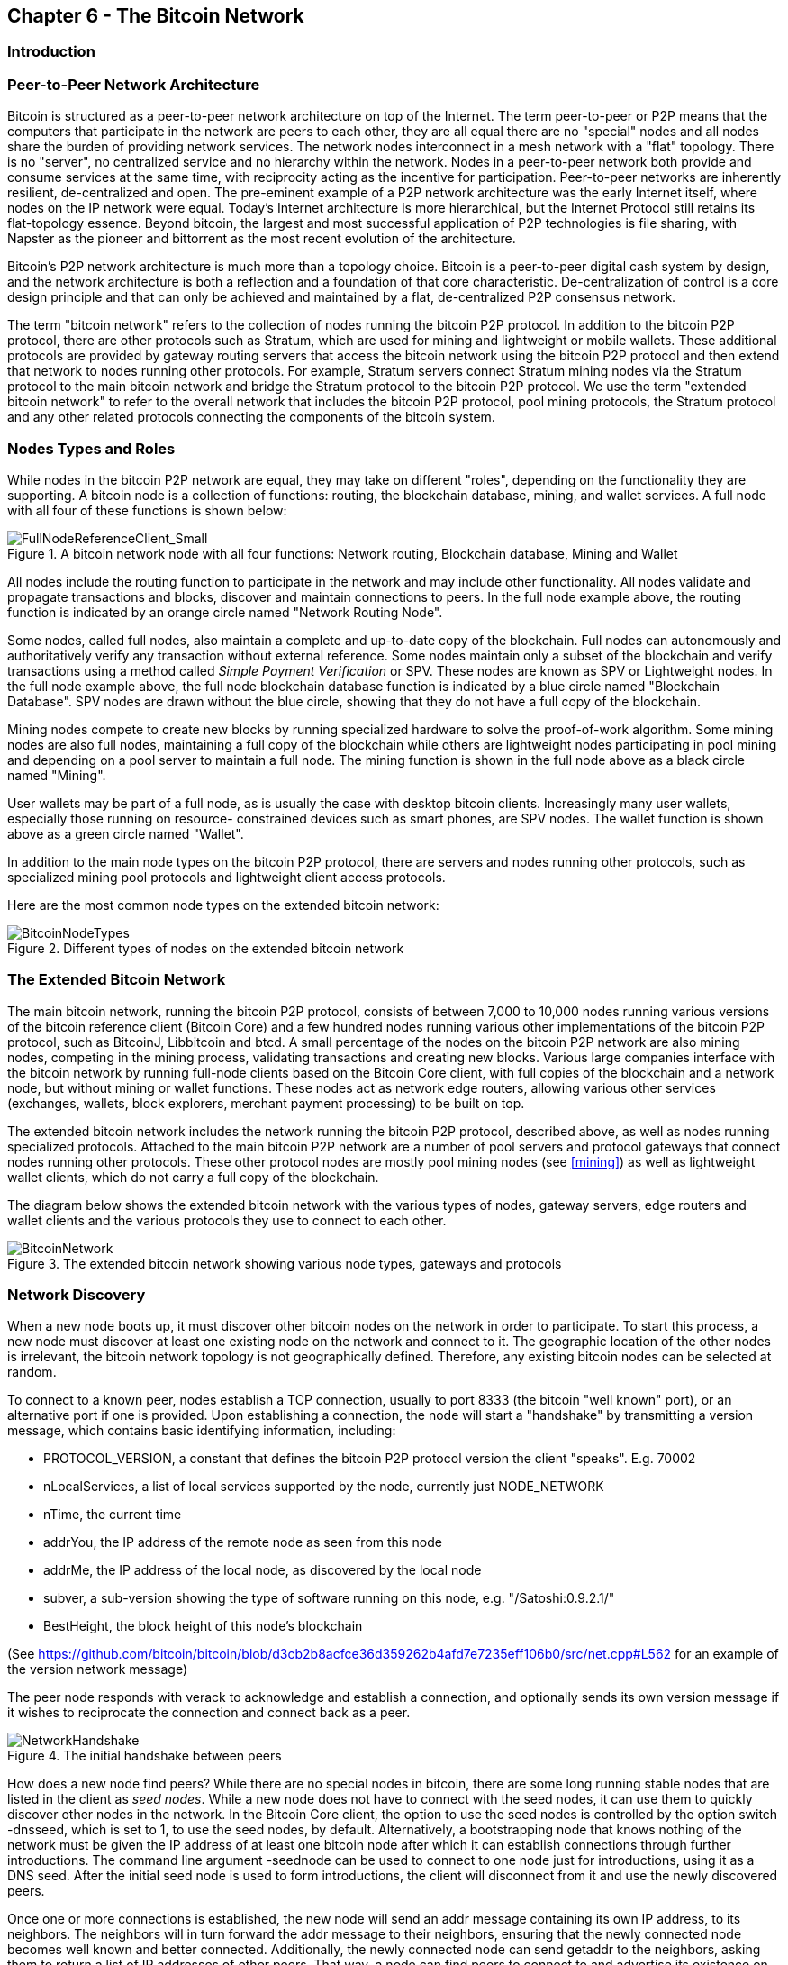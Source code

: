 [[ch6]]
== Chapter 6 - The Bitcoin Network

=== Introduction

=== Peer-to-Peer Network Architecture

Bitcoin is structured as a peer-to-peer network architecture on top of the Internet. The term peer-to-peer or P2P means that the computers that participate in the network are peers to each other, they are all equal there are no "special" nodes and all nodes share the burden of providing network services. The network nodes interconnect in a mesh network with a "flat" topology. There is no "server", no centralized service and no hierarchy within the network. Nodes in a peer-to-peer network both provide and consume services at the same time, with reciprocity acting as the incentive for participation. Peer-to-peer networks are inherently resilient, de-centralized and open. The pre-eminent example of a P2P network architecture was the early Internet itself, where nodes on the IP network were equal. Today's Internet architecture is more hierarchical, but the Internet Protocol still retains its flat-topology essence. Beyond bitcoin, the largest and most successful application of P2P technologies is file sharing, with Napster as the pioneer and bittorrent as the most recent evolution of the architecture.

Bitcoin's P2P network architecture is much more than a topology choice. Bitcoin is a peer-to-peer digital cash system by design, and the network architecture is both a reflection and a foundation of that core characteristic. De-centralization of control is a core design principle and that can only be achieved and maintained by a flat, de-centralized P2P consensus network. 

The term "bitcoin network" refers to the collection of nodes running the bitcoin P2P protocol. In addition to the bitcoin P2P protocol, there are other protocols such as Stratum, which are used for mining and lightweight or mobile wallets. These additional protocols are provided by gateway routing servers that access the bitcoin network using the bitcoin P2P protocol and then extend that network to nodes running other protocols. For example, Stratum servers connect Stratum mining nodes via the Stratum protocol to the main bitcoin network and bridge the Stratum protocol to the bitcoin P2P protocol. We use the term "extended bitcoin network" to refer to the overall network that includes the bitcoin P2P protocol, pool mining protocols, the Stratum protocol and any other related protocols connecting the components of the bitcoin system. 

=== Nodes Types and Roles

While nodes in the bitcoin P2P network are equal, they may take on different "roles", depending on the functionality they are supporting. A bitcoin node is a collection of functions: routing, the blockchain database, mining, and wallet services. A full node with all four of these functions is shown below:

[[full_node_reference]]
.A bitcoin network node with all four functions: Network routing, Blockchain database, Mining and Wallet
image::images/FullNodeReferenceClient_Small.png["FullNodeReferenceClient_Small"]

All nodes include the routing function to participate in the network and may include other functionality. All nodes validate and propagate transactions and blocks, discover and maintain connections to peers. In the full node example above, the routing function is indicated by an orange circle named "Network Routing Node". 

Some nodes, called full nodes, also maintain a complete and up-to-date copy of the blockchain. Full nodes can autonomously and authoritatively verify any transaction without external reference. Some nodes maintain only a subset of the blockchain and verify transactions using a method called _Simple Payment Verification_ or SPV. These nodes are known as SPV or Lightweight nodes. In the full node example above, the full node blockchain database function is indicated by a blue circle named "Blockchain Database". SPV nodes are drawn without the blue circle, showing that they do not have a full copy of the blockchain. 

Mining nodes compete to create new blocks by running specialized hardware to solve the proof-of-work algorithm. Some mining nodes are also full nodes, maintaining a full copy of the blockchain while others are lightweight nodes participating in pool mining and depending on a pool server to maintain a full node. The mining function is shown in the full node above as a black circle named "Mining".

User wallets may be part of a full node, as is usually the case with desktop bitcoin clients. Increasingly many user wallets, especially those running on resource- constrained devices such as smart phones, are SPV nodes. The wallet function is shown above as a green circle named "Wallet". 

In addition to the main node types on the bitcoin P2P protocol, there are servers and nodes running other protocols, such as specialized mining pool protocols and lightweight client access protocols. 

Here are the most common node types on the extended bitcoin network:

[[node_type_ledgend]]
.Different types of nodes on the extended bitcoin network
image::images/BitcoinNodeTypes.png["BitcoinNodeTypes"]

=== The Extended Bitcoin Network

The main bitcoin network, running the bitcoin P2P protocol, consists of between 7,000 to 10,000 nodes running various versions of the bitcoin reference client (Bitcoin Core) and a few hundred nodes running various other implementations of the bitcoin P2P protocol, such as BitcoinJ, Libbitcoin and btcd. A small percentage of the nodes on the bitcoin P2P network are also mining nodes, competing in the mining process, validating transactions and creating new blocks. Various large companies interface with the bitcoin network by running full-node clients based on the Bitcoin Core client, with full copies of the blockchain and a network node, but without mining or wallet functions. These nodes act as network edge routers, allowing various other services (exchanges, wallets, block explorers, merchant payment processing) to be built on top. 

The extended bitcoin network includes the network running the bitcoin P2P protocol, described above, as well as nodes running specialized protocols. Attached to the main bitcoin P2P network are a number of pool servers and protocol gateways that connect nodes running other protocols. These other protocol nodes are mostly pool mining nodes (see <<mining>>) as well as lightweight wallet clients, which do not carry a full copy of the blockchain. 

The diagram below shows the extended bitcoin network with the various types of nodes, gateway servers, edge routers and wallet clients and the various protocols they use to connect to each other. 

[[bitcoin_network]]
.The extended bitcoin network showing various node types, gateways and protocols
image::images/BitcoinNetwork.png["BitcoinNetwork"]

=== Network Discovery

When a new node boots up, it must discover other bitcoin nodes on the network in order to participate. To start this process, a new node must discover at least one existing node on the network and connect to it. The geographic location of the other nodes is irrelevant, the bitcoin network topology is not geographically defined. Therefore, any existing bitcoin nodes can be selected at random. 

To connect to a known peer, nodes establish a TCP connection, usually to port 8333 (the bitcoin "well known" port), or an alternative port if one is provided. Upon establishing a connection, the node will start a "handshake" by transmitting a  +version+ message, which contains basic identifying information, including:

* PROTOCOL_VERSION, a constant that defines the bitcoin P2P protocol version the client "speaks". E.g. 70002
* nLocalServices, a list of local services supported by the node, currently just NODE_NETWORK
* nTime, the current time
* addrYou, the IP address of the remote node as seen from this node
* addrMe, the IP address of the local node, as discovered by the local node
* subver, a sub-version showing the type of software running on this node, e.g. "/Satoshi:0.9.2.1/"
* BestHeight, the block height of this node's blockchain

(See https://github.com/bitcoin/bitcoin/blob/d3cb2b8acfce36d359262b4afd7e7235eff106b0/src/net.cpp#L562 for an example of the +version+ network message)

The peer node responds with +verack+ to acknowledge and establish a connection, and optionally sends its own +version+ message if it wishes to reciprocate the connection and connect back as a peer. 

[[network_handshake]]
.The initial handshake between peers
image::images/NetworkHandshake.png["NetworkHandshake"]

How does a new node find peers? While there are no special nodes in bitcoin, there are some long running stable nodes that are listed in the client as _seed nodes_. While a new node does not have to connect with the seed nodes, it can use them to quickly discover other nodes in the network. In the Bitcoin Core client, the option to use the seed nodes is controlled by the option switch +-dnsseed+, which is set to 1, to use the seed nodes, by default. Alternatively, a bootstrapping node that knows nothing of the network must be given the IP address of at least one bitcoin node after which it can establish connections through further introductions. The command line argument +-seednode+ can be used to connect to one node just for introductions, using it as a DNS seed. After the initial seed node is used to form introductions, the client will disconnect from it and use the newly discovered peers. 

Once one or more connections is established, the new node will send an +addr+ message containing its own IP address, to its neighbors. The neighbors will in turn forward the +addr+ message to their neighbors, ensuring that the newly connected node becomes well known and better connected. Additionally, the newly connected node can send +getaddr+ to the neighbors, asking them to return a list of IP addresses of other peers. That way, a node can find peers to connect to and advertise its existence on the network for other nodes to find it. 


[[address_propagation]]
.Address Propagation and Discovery
image::images/AddressPropagation.png["AddressPropagation"]

A node must connect to a few different peers in order to establish diverse paths into the bitcoin network. Paths are not reliable, nodes come and go, and so the node must continue to discover new nodes as it loses old connections as well as assist other nodes when they bootstrap. Only one connection is needed to bootstrap, as the first node can offer introductions to its peer nodes and those peers can offer further introductions. It's also unnecessary and wasteful of network resources to connect to more than a handful of nodes. After bootstrapping a node will remember its most recent successful peer connections, so that if it is rebooted it can quickly reestablish connections with its former peer network. If none of the former peers respond to its connection request, the node can use the seed nodes to bootstrap again. 

On a node running the Bitcoin Core client, you can list the peer connections with the command +getpeerinfo+:
----
$ bitcoin-cli getpeerinfo
[
    {
        "addr" : "85.213.199.39:8333",
        "services" : "00000001",
        "lastsend" : 1405634126,
        "lastrecv" : 1405634127,
        "bytessent" : 23487651,
        "bytesrecv" : 138679099,
        "conntime" : 1405021768,
        "pingtime" : 0.00000000,
        "version" : 70002,
        "subver" : "/Satoshi:0.9.2.1/",
        "inbound" : false,
        "startingheight" : 310131,
        "banscore" : 0,
        "syncnode" : true
    },
    {
        "addr" : "58.23.244.20:8333",
        "services" : "00000001",
        "lastsend" : 1405634127,
        "lastrecv" : 1405634124,
        "bytessent" : 4460918,
        "bytesrecv" : 8903575,
        "conntime" : 1405559628,
        "pingtime" : 0.00000000,
        "version" : 70001,
        "subver" : "/Satoshi:0.8.6/",
        "inbound" : false,
        "startingheight" : 311074,
        "banscore" : 0,
        "syncnode" : false
    }
]
----

To override the automatic management of peers and to specify a list of IP addresses, users can provide the option +-connect=<IPAddress>+ and specify one or more IP addresses. If this option is used, the node will only connect to the selected IP addresses, instead of discovering and maintaining the peer connections automatically. 

If there is no traffic on a connection, nodes will periodically send a message to maintain the connection. If a node has not communicated on a connection for more than 90 minutes it is assumed to be disconnected and a new peer will be sought. Thus, the network dynamically adjusts to transient nodes, network problems, and can organically grow and shrink as needed without any central control.

=== Full Nodes

Full nodes are nodes that maintain a full blockchain, with all transactions. More accurately they probably should be called "full blockchain nodes". In the early years of bitcoin, all nodes were full nodes and currently the Bitcoin Core client is a full blockchain node. In the last two years, however, new forms of bitcoin clients have been introduced that do not maintain a full blockchain but run as lightweight clients. These are examined in more detail in the next section. 

Full blockchain nodes maintain a complete and up-to-date copy of the bitcoin blockchain, with all the transactions, which they independently build and verify, starting with the very first block (genesis block) and building up to the latest known block in the network. A full blockchain node can independently and authoritatively verify any transaction, without recourse or reliance on any other node or source of information. The full blockchain node relies on the network to receive updates about new blocks of transactions, which it then verifies and incorporates into its local copy of the blockchain. 

Running a full blockchain node gives you the pure bitcoin experience: independent verification of all transactions without the need to rely on, or trust, any other systems. It's easy to tell if you're running a full node because it requires several gigabytes of persistent storage (disk space) to store the full blockchain. If you need a lot of disk and it takes 2-3 days to "sync" to the network you are running a full node. That is the price of complete independence and freedom from central authority. 

There are a few alternative implementations of full-blockchain bitcoin clients, built using different programming languages and software architectures. However, the most common implementation is the reference client Bitcoin Core, also known as the Satoshi Client. More than 90% of the nodes on the bitcoin network run various versions of Bitcoin Core. It is identified as "Satoshi" in the sub-version string sent in the +version+ message and shown by the command +getpeerinfo+ as we saw above, for example +/Satoshi:0.8.6/+.

=== Exchanging "Inventory"

The first thing a full node will do once it connects to peers is try to construct a complete blockchain. If it is a brand-new node and has no blockchain at all, then it only knows one block (the genesis block), which is statically embedded in the client software. Starting with block #0, the genesis block, the new node will have to download hundreds of thousands of blocks to synchronize with the network and establish a full blockchain. 

The process of "syncing" the blockchain starts with the +version+ message, as that contains +BestHeight+, a node's current blockchain height (number of blocks). A node will see the +version+ messages from its peers, know how many blocks they each have and be able to compare to how many blocks it has in its own blockchain. Peered nodes will exchange a +getblocks+ message that contains the hash (fingerprint) of the top block on their local blockchain. One of the peers will be able to identify the received hash as belonging to a block that is not at the top, but rather belongs to an older block, thus deducing that its own local blockchain is longer than its peer's. 

The peer that has the longer blockchain has more blocks than the other node and can identify which blocks the other node needs in order to "catch up". It will identify the first 500 blocks to share and transmit their hashes using an +inv+ (inventory) message. The node missing these blocks will then retrieve them, by issuing a series of +getdata+ messages requesting the full block data and identifying the requested blocks using the hashes from the +inv+ message.

Let's assume for example that a node only has the genesis block. It will then receive an +inv+ message from its peers containing the hashes of the next 500 blocks in the chain. It will start requesting blocks from all its connected peers, spreading the load and ensuring that it doesn't overwhelm any peer with requests. The node keeps track of how many blocks are "in transit" per peer connection, meaning blocks that it has requested but not received, checking that it does not exceed a limit (MAX_BLOCKS_IN_TRANSIT_PER_PEER). This way, if it needs a lot of blocks, it will only request new ones as previous requests are fulfilled, allowing the peers to control the pace of updates and not overwhelming the network. As each block is received, it is added to the blockchain as we will see in the next chapter <<blockchain>>. The local blockchain is gradually built up, more blocks are requested and received and the process continues until the node catches up to the rest of the network. 

This process of comparing the local blockchain with the peers and retrieving any missing blocks happens any time a node goes offline for any period of time. Whether a node has been offline for a few minutes and is missing a few blocks, or a month and is missing a few thousand blocks, it starts by sending +getblocks+, gets an +inv+ response and starts downloading the missing blocks. 

[[inventory_synchronization]]
.Node synchronizing the blockchain by retrieving blocks from a peer
image::images/InventorySynchronization.png["InventorySynchronization"]

=== Simple Payment Verification (SPV) Nodes

Not all nodes have the ability to store the full blockchain. Many bitcoin clients are designed to run on space- and power-constrained devices, such as smartphones, tablets or embedded systems. For such devices, a _simple payment verification_ (SPV) method is used to allow them to operate without storing the full blockchain. These types of clients are called SPV clients or lightweight clients. As bitcoin adoption surges, the SPV node is becoming the most common form of bitcoin node, especially for bitcoin wallets. 

SPV nodes download only the block headers and do not download the transactions included in each block. The resulting chain of blocks, without transactions, is 1,000 times smaller than the full blockchain. SPV nodes cannot construct a full picture of all the UTXO that is available for spending, as they do not know about all the transactions on the network. SPV nodes verify transactions using a slightly different methodology that relies on peers to provide partial views of relevant parts of the blockchain on-demand.

As an analogy, a full node is like a tourist in a strange city, equipped with a detailed map of every street and every address. By comparison, an SPV node is like a tourist in a strange city asking random strangers for turn-by-turn directions while knowing only one main avenue. While both tourists can verify the existence of a street by visiting it, the tourist without a map doesn't know what lies down any of the side streets and doesn't know what other streets exist. Positioned in front of 23 Church Street, the tourist without a map cannot know if there are a dozen other "23 Church Street" addresses in the city and whether this is the right one. The map-less tourist's best chance is to ask enough people and hope some of them are not trying to mug the tourist.

Simple Payment Verification verifies transactions by reference to their _depth_ in the blockchain instead of their _height_. Whereas a full-blockchain node will construct a fully verified chain of thousands of blocks and transactions reaching down the blockchain (back in time) all the way to the genesis block, an SPV node will verify the chain of all blocks and link that chain to the transaction of interest. 

For example, when examining a transaction in block 300,000, a full node links all 300,000 blocks down to the genesis block and builds a full database of UTXO, establishing the validity of the transaction by confirming that the UTXO remains unspent. An SPV node cannot validate whether the UTXO is unspent. Instead, the SPV node will establish a link between the transaction and the block that contains it, using a Merkle Path (see <<merkle_trees>>). Then, the SPV node waits until it sees the six blocks 300,001 through 300,006 piled on top of the block containing the transaction and verifies it by establishing its depth under blocks 300,006 to 300,001. The fact that other nodes on the network accepted block 300,000 and then did the necessary work to produce 6 more blocks on top of it is proof, by proxy, that the transaction was not a double-spend.

An SPV node cannot be persuaded that a transaction exists in a block, when it does not in fact exist. The SPV node establishes the existence of a transaction in a block by requesting a merkle path proof and by validating the proof-of-work in the chain of blocks. However, a transaction's existence can be "hidden" from an SPV node. An SPV node can definitely prove that a transaction exists but cannot verify that a transaction, such as a double-spend of the same UTXO, doesn't exist because it doesn't have a record of all transactions. This type of attack can be used as a Denial-of-Service attack or as a double-spending attack against SPV nodes. To defend against this, an SPV node needs to connect randomly to several nodes, to increase the probability that it is in contact with at least one honest node. SPV nodes are therefore vulnerable to network partitioning attacks or Sybil attacks, where they are connected to fake nodes or fake networks and do not have access to honest nodes or the real bitcoin network.

For most practical purposes, well-connected SPV nodes are secure enough, striking the right balance between resource needs, practicality and security. For the truly security conscious, however, nothing beats running a full blockchain node. 

[TIP]
====
A full blockchain node verifies a transaction by checking the chain of thousands of blocks below it and checks the UTXO is not spent, whereas an SPV node checks how deep the block is buried by a handful of blocks above it. 
====

To get the block headers, SPV nodes use a +getheaders+ message instead of +getblocks+. The responding peer will send up to 2000 block headers using a single +headers+ message. The process is otherwise the same as that used by a full node to retrieve full blocks. SPV nodes also set a filter on the connection to peers, to filter the stream of future blocks and transactions sent by the peers. Any transactions of interest are retrieved using a +getdata+ request. The peer generates a +tx+ message containing the transactions, in response.

[[spv_synchronization]]
.SPV Node synchronizing the block headers
image::images/SPVSynchronization.png["SPVSynchronization"]

Because SPV nodes need to retrieve specific transactions in order to selectively verify them, they also create a privacy risk. Unlike full-blockchain nodes, which collect all transactions within each block, the SPV node's requests for specific data can inadvertently reveal the addresses in their wallet. For example, a third party monitoring a network could keep track of all the transactions requested by a wallet on an SPV node and use those to associate bitcoin addresses with the user of that wallet, destroying the user's privacy. 

Shortly after the introduction of SPV/lightweight nodes, the bitcoin developers added a feature called _bloom filters_ to address the privacy risks of SPV nodes. Bloom filters allow SPV nodes to receive a subset of the transactions without revealing precisely which addresses they are interested in, through a filtering mechanism that uses probabilities rather than fixed patterns. 

=== Bloom Filters

A bloom filter is a probabilistic search filter, a way to describe a desired pattern without specifying it exactly. Bloom filters offer an efficient way to express a search pattern while protecting privacy. They are used by SPV nodes to ask their peers for transactions matching a specific pattern, without revealing exactly which addresses they are searching for. 

Using our previous analogy of a tourist without a map asking for directions to a specific address "23 Church St". If they ask strangers for directions to this street, they inadvertently reveal their destination. A bloom filter is like asking "Are there any streets in this neighborhood whose name ends in R-C-H". A question like that reveals slightly less about the desired destination, than asking for "23 Church St". Using this technique, a tourist could specify the desired address in more detail as "ending in U-R-C-H" or less detail as "ending in H". By varying the precision of the search, the tourist reveals more or less information, at the expense of getting more or less specific results. If they ask a less specific pattern, they get a lot more possible addresses and better privacy but many of the results are irrelevant. If they ask for a very specific pattern then they get fewer results but they lose privacy. 

Bloom filters serve this function by allowing an SPV node to specify a search pattern for transactions that can be tuned towards precision or privacy. A more specific bloom filter will produce accurate results, but at the expense of revealing what addresses are used in the user's wallet. A less specific bloom filter will produce more data about more transactions, many irrelevant to the node, but will allow the node to maintain better privacy. 

An SPV node will initialize a bloom filter as "empty" and in that state the bloom filter will not match any patterns. The SPV node will then make a list of all the addresses in its wallet and create a search pattern matching the transaction output that corresponds to each address. Usually, the search pattern is a Pay-to-Public-Key-Hash script that is the expected locking script that will be present in any transaction paying to the public-key-hash (address). If the SPV node is tracking the balance of a P2SH address, then the search pattern will be a Pay-to-Script-Hash script, instead. The SPV node then adds each of the search patterns to the bloom filter, so that the bloom filter can recognize the search pattern if it is present in a transaction. Finally, the bloom filter is sent to the peer and the peer uses it to match transactions for transmission to the SPV node. 

Bloom filters are implemented as a variable-size array of N binary digits (a bit field) and a variable number of M hash functions. The hash functions are designed to always produce an output that is between 1 and N, corresponding to the array of binary digits. The hash functions are generated deterministically, so that any node implementing a bloom filter will always use the same hash functions and get the same results for a specific input. By choosing different length (N) bloom filters and a different number (M) of hash functions, the bloom filter can be tuned, varying the level of accuracy and therefore privacy. 

In the example below, we use a very small array of 16 bits and a set of 3 hash functions to demonstrate how bloom filters work. 

[[bloom1]]
.An example of a simplistic bloom filter, with 16 bit field and 3 hash functions
image::images/Bloom1.png["Bloom1"]

The bloom filter is initialized so that the array of bits is all zeros. To add a pattern to the bloom filter, the pattern is hashed by each hash function in turn. Applying the first hash function to the input results in a number between 1 and N. The corresponding bit in the array (indexed from 1 to N) is found and set to +1+, thereby recording the output of the hash function. Then, the next hash function is used to set another bit and so on and so forth. Once all M hash functions have been applied, the search pattern will be "recorded" in the bloom filter as M bits have been changed from +0+ to +1+. 

Here's an example of adding a pattern "A" to the simple bloom filter shown above:

[[bloom2]]
.Adding a pattern "A" to our simple bloom filter
image::images/Bloom2.png["Bloom2"]

Adding a second pattern is as simple as repeating this process. The pattern is hashed by each hash function in turn and the result is recorded by setting the bits to +1+. Note that as a bloom filter is filled with more patterns, a hash function result may coincide with a bit that is already set to +1+ in which case the bit is not changed. In essence, as more patterns record on overlapping bits, the bloom filter starts to become saturated with more bits set to +1+ and the accuracy of the filter decreases. This is why the filter is a probabilistic data structure -- it gets less accurate as more patterns are added. The accuracy depends on the number of patterns added versus the size of the bit array (N) and number of hash functions (M). A larger bit array and more hash functions can record more patterns with higher accuracy. A smaller bit array or fewer hash functions will record fewer patterns and produce less accuracy. 

Below is an example of adding a second pattern "B" to the simple bloom filter:

[[bloom3]]
.Adding a second pattern "B" to our simple bloom filter
image::images/Bloom3.png["Bloom3"]

To test if a pattern is part of a bloom filter, the pattern is hashed by each hash function and the resulting bit pattern is tested against the bit array. If all the bits indexed by the hash functions are set to +1+, then the pattern is _probably_ recorded in the bloom filter. Since the bits may be set because of overlap from multiple patterns, the answer is not certain, but is rather probabilistic. In simple terms, a bloom filter positive match is a "Maybe, Yes". 

Below is an example of testing the existence of pattern "X" in the simple bloom filter. The corresponding bits are set to +1+, so the pattern is probably a match:

[[bloom4]]
.Testing the existence of pattern "X" in the bloom filter. The result is probabilistic positive match, meaning "Maybe"
image::images/Bloom4.png["Bloom4"]

On the contrary, if a pattern is tested against the bloom filter and any one of the bits is set to +0+, then this proves that the pattern was not recorded in the bloom filter. A negative result is not a probability, it is a certainty. In simple terms, a negative match on a bloom filter is a "Definitely No". 

Below is an example of testing the existence of pattern "Y" in the simple bloom filter. One of the corresponding bits is set to +0+, so the pattern is definitely not a match:

[[bloom5]]
.Testing the existence of pattern "Y" in the bloom filter. The result is a definitive negative match, meaning "Definitely No"
image::images/Bloom5.png["Bloom5"]

Bitcoin's implementation of bloom filters is described in Bitcoin Improvement Proposal 37 (BIP0037). See <<bip0037>> or visit: 
https://github.com/bitcoin/bips/blob/master/bip-0037.mediawiki.

=== Bloom Filters and Inventory Updates

Bloom filters are used to filter the transactions (and blocks containing them) that an SPV node receives from its peers. SPV nodes will create a filter that matches only the addresses held in the SPV node's wallet. The SPV node will then send a +filterload+ message to the peer, containing the bloom filter to use on the connection. After a filter is established, the peer will then test each transaction's outputs against the bloom filter. Only transactions which match the filter are sent to the node. 

In response to a +getdata+ message from the node, peers will send a +merkleblock+ message that contains only block headers for blocks matching the filter and a merkle path (See <<merkle_trees>>) for each matching transaction. The peer will also then send +tx+ messages containing the transactions matched by the filter.

The node setting the bloom filter can interactively add patterns to the filter by sending a +filteradd+ message. To clear the bloom filter, the node can send a +filterclear+ message. Since it is not possible to remove a pattern from a bloom filter, a node has to clear and re-send a new bloom filter if a pattern is no longer desired. 

[[transaction_pools]]
=== Transaction Pools

Almost every node on the bitcoin network maintains a temporary list of unconfirmed transactions called the memory pool or transaction pool. Nodes use this pool to keep track of transactions that are known to the network but are not yet included in the blockchain. For example, a node that holds a user's wallet will use the transaction pool to track incoming payments to the user's wallet that have been received on the network but are not yet confirmed. 

As transactions are received and verified, they are added to the transaction pool and relayed to the neighboring nodes to propagate on the network.

Some node implementations also maintain a separate pool of orphaned transactions as detailed in <<orphan_transactions>>. If a transaction's inputs refer to a transaction that is not yet known, a missing parent, then the orphan transaction will be stored temporarily in the orphan pool until the parent transaction arrives. 

When a transaction is added to the transaction pool, the orphan pool is checked for any orphans that reference this transaction's outputs (its children). Any orphans found are pulled from the orphan pool and validated using the above checklist. If valid, they are also added to the transaction pool, completing the chain that started with the parent transaction. In light of the newly added transaction which is no longer an orphan, the process is repeated recursively looking for any further descendants, until no more descendants are found. Through this process, the arrival of a parent transaction triggers a cascade reconstruction of an entire chain of interdependent transactions by re-uniting the orphans with their parents all the way down the chain. 

Both the transaction pool and orphan pool (where implemented) are stored in local memory and are not saved on persistent storage, rather they are dynamically populated from incoming network messages. When a node starts, both pools are empty and are gradually populated with new transactions received on the network.

Some implementations of the bitcoin client also maintain a UTXO database or UTXO pool, which is the set of all unspent outputs on the blockchain. While the name "UTXO pool" sounds similar to the transaction pool, it represents a different set of data. Unlike the transaction and orphan pools, the UTXO pool is not initialized empty but instead contains millions of entries of unspent transaction outputs including some dating back to 2009. The UTXO pool may be housed in local memory or as an indexed database table on persistent storage. 

Whereas the transaction and orphan pools represent a single node's local perspective and may vary significantly from node to node depending upon when the node was started or restarted, the UTXO pool represents the emergent consensus of the network and therefore will vary little between nodes. Furthermore, the transaction and orphan pools only contain unconfirmed transactions, while the UTXO pool only contains confirmed outputs.

=== Alert Messages

Alert messages are a seldom used function, which is nevertheless implemented in most nodes. Alert messages are bitcoin's "emergency broadcast system", a means by which the core bitcoin developers can send an emergency text message to all bitcoin nodes. This feature is implemented to allow the core developer team to notify all bitcoin users of a serious problem in the bitcoin network, such as a critical bug that requires user action. The alert system has only been used a handful of times, most notably in the Spring of 2013 when a critical database bug caused a multi-block fork to occur in the bitcoin blockchain. 

Alert messages are propagated by the +alert+ message. The alert message contains several fields, including:

* ID - An alert identified so that duplicate alerts can be detected
* Expiration - a time after which the alert expires
* RelayUntil - a time after which the alert should not be relayed
* MinVer, MaxVer - the range of bitcoin protocol versions that this alert applies to
* subVer - The client software version that this alert applies to
* Priority - An alert priority level, currently unused

Alerts are cryptographically signed by a public key. The corresponding private key is held by a few select members of the core development team. The digital signature ensures that fake alerts will not be propagated on the network.

Each node receiving this alert message will verify it, check for expiration and propagate it to all its peers, thus ensuring rapid propagation across the entire network. In addition to propagating the alert, each node may implement a user interface function to present the alert to the user. 

In the Bitcoin Core client, the alert is configured with the command line option +-alertnotify+, which specifies a command to run when an alert is received. The alert message is passed as a parameter to the alertnotify command. Most commonly, the alertnotify command is set to generate an email message to the administrator of the node, containing the alert message. The alert is also displayed as a pop-up dialog in the graphical user interface (bitcoin-Qt) if it is running. 

Other implementations of the bitcoin protocol may handle the alert in different ways. Many hardware-embedded bitcoin mining systems do not implement the alert message function, as they have no user interface. It is strongly recommended that miners running such mining systems subscribe to alerts via a mining pool operator or by running a lightweight node just for alert purposes. 



